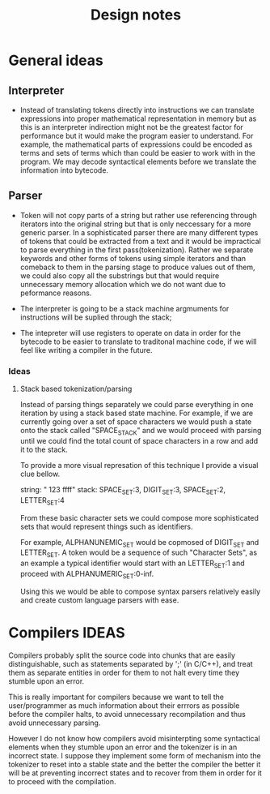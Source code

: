#+title: Design notes

* General ideas
** Interpreter
+ Instead of translating tokens directly into instructions we can translate expressions into
  proper mathematical representation in memory but as this is an interpreter indirection might
  not be the greatest factor for performance but it would make the program easier to understand.
  For example, the mathematical parts of expressions could be encoded as terms and sets of terms
  which than could be easier to work with in the program.
  We may decode syntactical elements before we translate the information into bytecode.
** Parser
+ Token will not copy parts of a string but rather use referencing
  through iterators into the original string but that is only neccessary
  for a more generic parser. In a sophisticated parser there are many different
  types of tokens that could be extracted from a text and it would be impractical
  to parse everything in the first pass(tokenization). Rather we separate keywords
  and other forms of tokens using simple iterators and than comeback to them in the
  parsing stage to produce values out of them, we could also copy all the substrings
  but that would require unnecessary memory allocation which we do not want due to
  peformance reasons.



+ The interpreter is going to be a stack machine
  argmuments for instructions will be suplied through the stack;
+ The intepreter will use registers to operate on data in order for the bytecode
  to be easier to translate to traditonal machine code, if we will feel like writing a compiler
  in the future.

*** Ideas
**** Stack based tokenization/parsing
Instead of parsing things separately we could parse everything in one iteration by using a stack based state machine. For example, if  we are currently going over a set of space characters we would push a state onto the stack called "SPACE_STACK" and we would proceed with parsing until we could find the total count of space characters in a row and add it to the stack.

To provide a more visual represation of this technique I provide a visual clue bellow.

string: "   123  ffff"
stack: SPACE_SET:3, DIGIT_SET:3, SPACE_SET:2, LETTER_SET:4

From these basic character sets we could compose more sophisticated sets that would represent things such as identifiers.

For example, ALPHANUNEMIC_SET would be copmosed of DIGIT_SET and LETTER_SET.
A token would be a sequence of such "Character Sets", as an example a typical identifier would start with an LETTER_SET:1 and proceed with ALPHANUMERIC_SET:0-inf.

Using this we would be able to compose syntax parsers relatively easily and create custom language parsers with ease.

* Compilers IDEAS
    Compilers probably split the source code into chunks that are easily distinguishable, such as statements separated by ';' (in C/C++), and treat them as separate entities in order for them to not halt every time they stumble upon an error.

    This is really important for compilers because we want to tell the user/programmer as much information about their errrors as possible before the compiler halts, to avoid unnecessary recompilation and thus avoid unnecessary parsing.

    However I do not know how compilers avoid misinterpting some syntactical elements when they stumble upon an error and the tokenizer is in an incorrect state. I suppose they implement some form of mechanism into the tokenizer to reset into a stable state and the better the compiler the better it will be at preventing incorrect states and to recover from them in order for it to proceed with the compilation.

